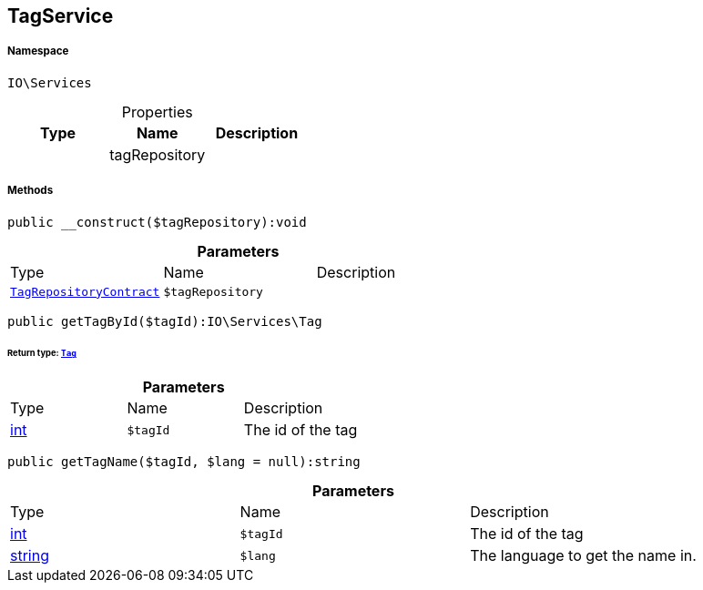 :table-caption!:
:example-caption!:
:source-highlighter: prettify
:sectids!:
[[io__tagservice]]
== TagService





===== Namespace

`IO\Services`





.Properties
|===
|Type |Name |Description

|
    |tagRepository
    |
|===


===== Methods

[source%nowrap, php]
----

public __construct($tagRepository):void

----

    







.*Parameters*
|===
|Type |Name |Description
|        xref:Miscellaneous.adoc#miscellaneous_services_tagrepositorycontract[`TagRepositoryContract`]
a|`$tagRepository`
|
|===


[source%nowrap, php]
----

public getTagById($tagId):IO\Services\Tag

----

    


====== *Return type:*        xref:Miscellaneous.adoc#miscellaneous_services_tag[`Tag`]




.*Parameters*
|===
|Type |Name |Description
|link:http://php.net/int[int^]
a|`$tagId`
|The id of the tag
|===


[source%nowrap, php]
----

public getTagName($tagId, $lang = null):string

----

    







.*Parameters*
|===
|Type |Name |Description
|link:http://php.net/int[int^]
a|`$tagId`
|The id of the tag

|link:http://php.net/string[string^]
a|`$lang`
|The language to get the name in.
|===


